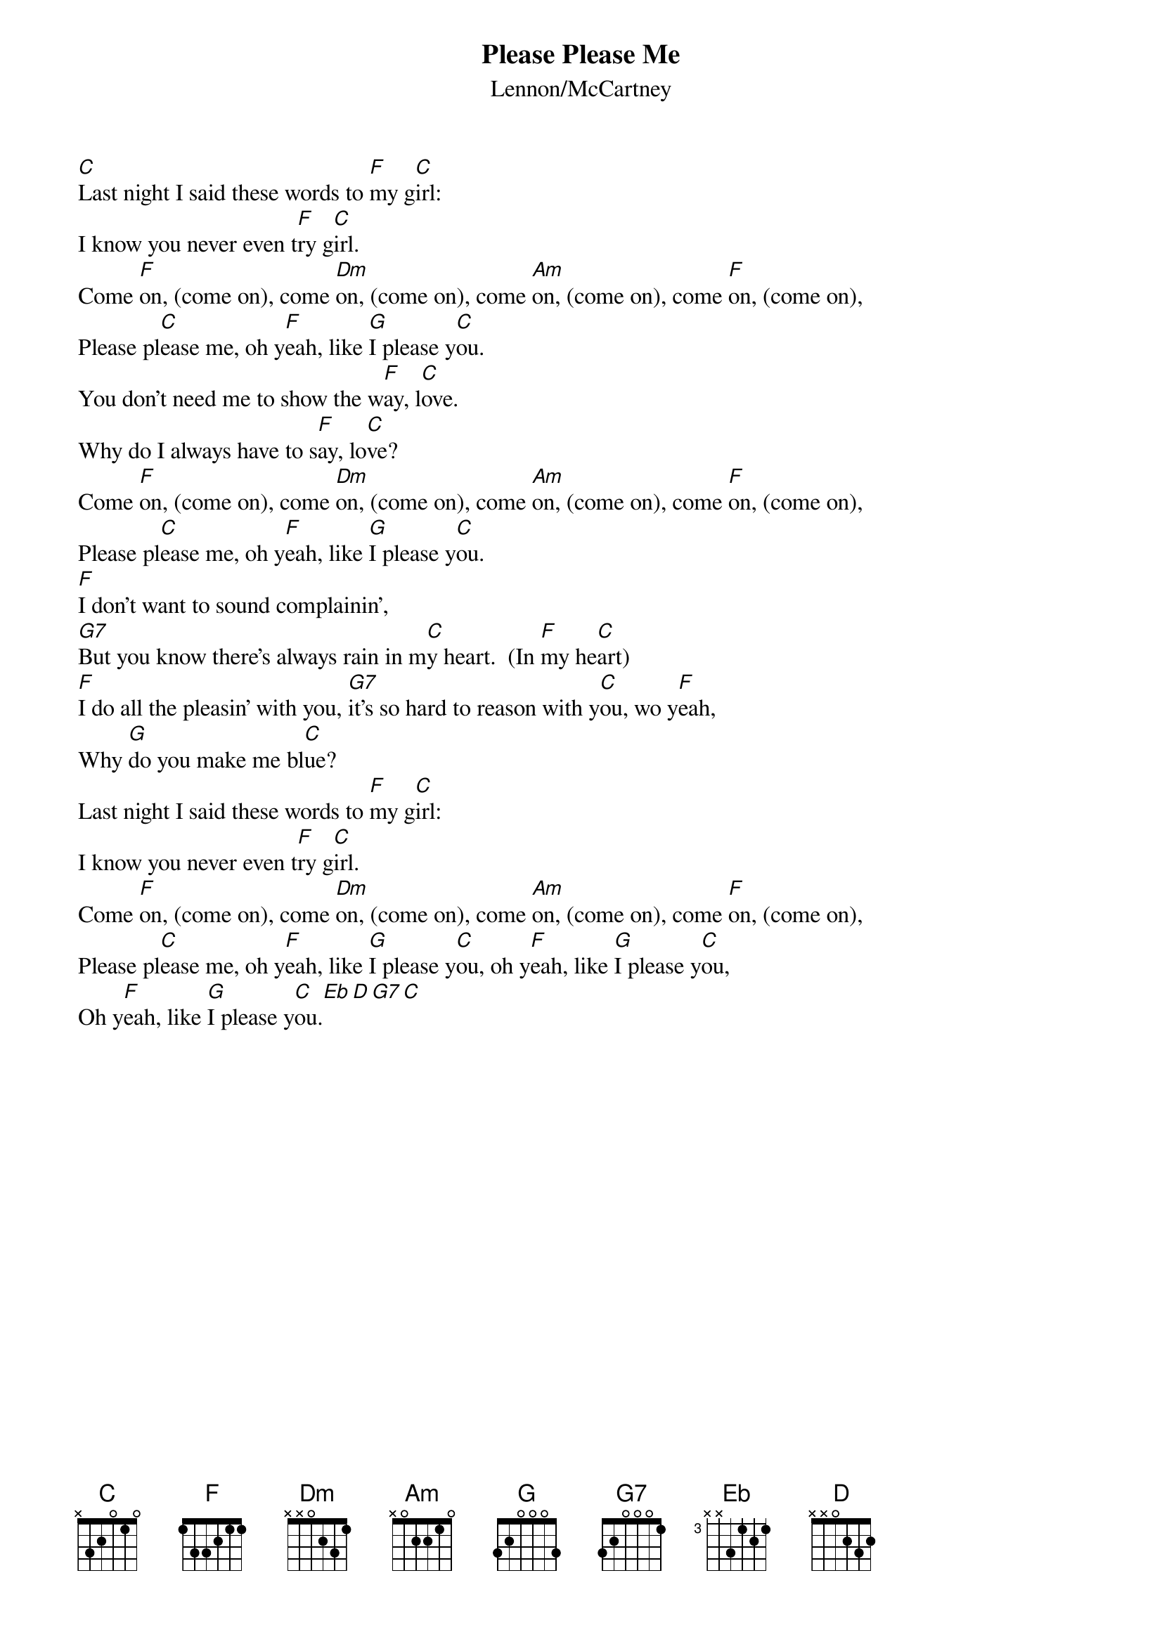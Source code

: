 {key: C}
# From: campo@calspan.com (Jim Campobello)
{t:Please Please Me}
{st:Lennon/McCartney}

[C]Last night I said these words to [F]my g[C]irl:
I know you never even t[F]ry g[C]irl.
Come [F]on, (come on), come [Dm]on, (come on), come [Am]on, (come on), come [F]on, (come on),
Please pl[C]ease me, oh y[F]eah, like [G]I please y[C]ou.
You don't need me to show the w[F]ay, l[C]ove.
Why do I always have to s[F]ay, lo[C]ve?
Come [F]on, (come on), come [Dm]on, (come on), come [Am]on, (come on), come [F]on, (come on),
Please pl[C]ease me, oh y[F]eah, like [G]I please y[C]ou.
[F]I don't want to sound complainin',
[G7]But you know there's always rain in m[C]y heart.  (In [F]my he[C]art)
[F]I do all the pleasin' with you, [G7]it's so hard to reason with y[C]ou, wo y[F]eah,
Why [G]do you make me bl[C]ue?
Last night I said these words to [F]my g[C]irl:
I know you never even t[F]ry g[C]irl.
Come [F]on, (come on), come [Dm]on, (come on), come [Am]on, (come on), come [F]on, (come on),
Please pl[C]ease me, oh y[F]eah, like [G]I please y[C]ou, oh y[F]eah, like [G]I please y[C]ou,
Oh y[F]eah, like [G]I please y[C]ou.[Eb][D][G7][C]
